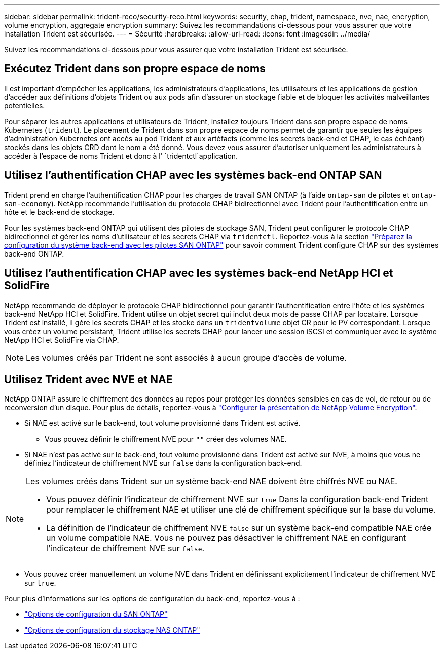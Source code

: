 ---
sidebar: sidebar 
permalink: trident-reco/security-reco.html 
keywords: security, chap, trident, namespace, nve, nae, encryption, volume encryption, aggregate encryption 
summary: Suivez les recommandations ci-dessous pour vous assurer que votre installation Trident est sécurisée. 
---
= Sécurité
:hardbreaks:
:allow-uri-read: 
:icons: font
:imagesdir: ../media/


[role="lead"]
Suivez les recommandations ci-dessous pour vous assurer que votre installation Trident est sécurisée.



== Exécutez Trident dans son propre espace de noms

Il est important d'empêcher les applications, les administrateurs d'applications, les utilisateurs et les applications de gestion d'accéder aux définitions d'objets Trident ou aux pods afin d'assurer un stockage fiable et de bloquer les activités malveillantes potentielles.

Pour séparer les autres applications et utilisateurs de Trident, installez toujours Trident dans son propre espace de noms Kubernetes (`trident`). Le placement de Trident dans son propre espace de noms permet de garantir que seules les équipes d'administration Kubernetes ont accès au pod Trident et aux artéfacts (comme les secrets back-end et CHAP, le cas échéant) stockés dans les objets CRD dont le nom a été donné. Vous devez vous assurer d'autoriser uniquement les administrateurs à accéder à l'espace de noms Trident et donc à l' `tridentctl`application.



== Utilisez l'authentification CHAP avec les systèmes back-end ONTAP SAN

Trident prend en charge l'authentification CHAP pour les charges de travail SAN ONTAP (à l'aide `ontap-san` de pilotes et `ontap-san-economy`). NetApp recommande l'utilisation du protocole CHAP bidirectionnel avec Trident pour l'authentification entre un hôte et le back-end de stockage.

Pour les systèmes back-end ONTAP qui utilisent des pilotes de stockage SAN, Trident peut configurer le protocole CHAP bidirectionnel et gérer les noms d'utilisateur et les secrets CHAP via `tridentctl`. Reportez-vous à la section link:../trident-use/ontap-san-prep.html["Préparez la configuration du système back-end avec les pilotes SAN ONTAP"^] pour savoir comment Trident configure CHAP sur des systèmes back-end ONTAP.



== Utilisez l'authentification CHAP avec les systèmes back-end NetApp HCI et SolidFire

NetApp recommande de déployer le protocole CHAP bidirectionnel pour garantir l'authentification entre l'hôte et les systèmes back-end NetApp HCI et SolidFire. Trident utilise un objet secret qui inclut deux mots de passe CHAP par locataire. Lorsque Trident est installé, il gère les secrets CHAP et les stocke dans un `tridentvolume` objet CR pour le PV correspondant. Lorsque vous créez un volume persistant, Trident utilise les secrets CHAP pour lancer une session iSCSI et communiquer avec le système NetApp HCI et SolidFire via CHAP.


NOTE: Les volumes créés par Trident ne sont associés à aucun groupe d'accès de volume.



== Utilisez Trident avec NVE et NAE

NetApp ONTAP assure le chiffrement des données au repos pour protéger les données sensibles en cas de vol, de retour ou de reconversion d'un disque. Pour plus de détails, reportez-vous à link:https://docs.netapp.com/us-en/ontap/encryption-at-rest/configure-netapp-volume-encryption-concept.html["Configurer la présentation de NetApp Volume Encryption"^].

* Si NAE est activé sur le back-end, tout volume provisionné dans Trident est activé.
+
** Vous pouvez définir le chiffrement NVE pour `""` créer des volumes NAE.


* Si NAE n'est pas activé sur le back-end, tout volume provisionné dans Trident est activé sur NVE, à moins que vous ne définiez l'indicateur de chiffrement NVE sur `false` dans la configuration back-end.


[NOTE]
====
Les volumes créés dans Trident sur un système back-end NAE doivent être chiffrés NVE ou NAE.

* Vous pouvez définir l'indicateur de chiffrement NVE sur `true` Dans la configuration back-end Trident pour remplacer le chiffrement NAE et utiliser une clé de chiffrement spécifique sur la base du volume.
* La définition de l'indicateur de chiffrement NVE `false` sur un système back-end compatible NAE crée un volume compatible NAE. Vous ne pouvez pas désactiver le chiffrement NAE en configurant l'indicateur de chiffrement NVE sur `false`.


====
* Vous pouvez créer manuellement un volume NVE dans Trident en définissant explicitement l'indicateur de chiffrement NVE sur `true`.


Pour plus d'informations sur les options de configuration du back-end, reportez-vous à :

* link:../trident-use/ontap-san-examples.html["Options de configuration du SAN ONTAP"]
* link:../trident-use/ontap-nas-examples.html["Options de configuration du stockage NAS ONTAP"]

